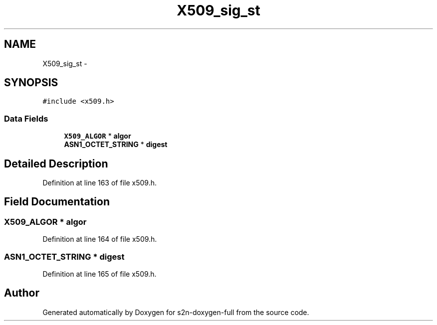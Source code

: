 .TH "X509_sig_st" 3 "Fri Aug 19 2016" "s2n-doxygen-full" \" -*- nroff -*-
.ad l
.nh
.SH NAME
X509_sig_st \- 
.SH SYNOPSIS
.br
.PP
.PP
\fC#include <x509\&.h>\fP
.SS "Data Fields"

.in +1c
.ti -1c
.RI "\fBX509_ALGOR\fP * \fBalgor\fP"
.br
.ti -1c
.RI "\fBASN1_OCTET_STRING\fP * \fBdigest\fP"
.br
.in -1c
.SH "Detailed Description"
.PP 
Definition at line 163 of file x509\&.h\&.
.SH "Field Documentation"
.PP 
.SS "\fBX509_ALGOR\fP * algor"

.PP
Definition at line 164 of file x509\&.h\&.
.SS "\fBASN1_OCTET_STRING\fP * digest"

.PP
Definition at line 165 of file x509\&.h\&.

.SH "Author"
.PP 
Generated automatically by Doxygen for s2n-doxygen-full from the source code\&.

